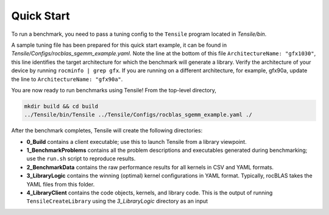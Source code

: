 .. meta::
  :description: Tensile documentation and API reference
  :keywords: Tensile, GEMM, Tensor, ROCm, API, Documentation

.. _quick-start:

********************************************************************
Quick Start
********************************************************************

.. important: Ensure you have followed the steps in the :ref:`installation` guide.

To run a benchmark, you need to pass a tuning config to the ``Tensile`` program located in *Tensile/bin*.

A sample tuning file has been prepared for this quick start example, it can be found in *Tensile/Configs/rocblas_sgemm_example.yaml*. Note the line at the bottom of this file ``ArchitectureName: "gfx1030"``, this line identifies the target architecture for which the benchmark will generate a library. Verify the architecture of your device by running ``rocminfo | grep gfx``. If you are running on a different architecture, for example, gfx90a, update the line to ``ArchitectureName: "gfx90a"``.

You are now ready to run benchmarks using Tensile! From the top-level directory,

.. code-block:: bash

  mkdir build && cd build
  ../Tensile/bin/Tensile ../Tensile/Configs/rocblas_sgemm_example.yaml ./

After the benchmark completes, Tensile will create the following directories:

- **0_Build** contains a client executable; use this to launch Tensile from a library viewpoint.
- **1_BenchmarkProblems** contains all the problem descriptions and executables generated during benchmarking; use the ``run.sh`` script to reproduce results.
- **2_BenchmarkData** contains the raw performance results for all kernels in CSV and YAML formats.
- **3_LibraryLogic** contains the winning (optimal) kernel configurations in YAML format. Typically, rocBLAS takes the YAML files from this folder.
- **4_LibraryClient** contains the code objects, kernels, and library code. This is the output of running ``TensileCreateLibrary`` using the *3_LibraryLogic* directory as an input
